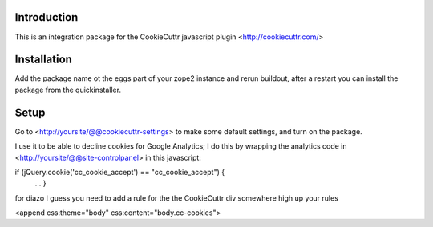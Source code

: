 .. image:: https://secure.travis-ci.org/fourdigits/collective.cookiecuttr.png
    :target: http://travis-ci.org/fourdigits/collective.cookiecuttr

Introduction
============
This is an integration package for the CookieCuttr javascript plugin <http://cookiecuttr.com/>


Installation
============
Add the package name ot the eggs part of your zope2 instance and rerun buildout, after a restart
you can install the package from the quickinstaller.

Setup
=====
Go to <http://yoursite/@@cookiecuttr-settings> to make some default settings, and turn on the package.

I use it to be able to decline cookies for Google Analytics; I do this by wrapping the
analytics code in <http://yoursite/@@site-controlpanel> in this javascript:

if (jQuery.cookie('cc_cookie_accept') == "cc_cookie_accept") {
    ...
    }


for diazo I guess you need to add a rule for the the CookieCuttr div somewhere high up your rules

<append css:theme="body" css:content="body.cc-cookies">

